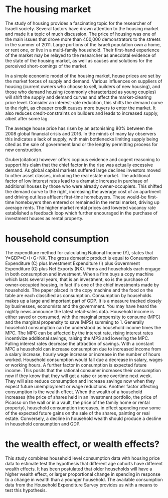 * The housing market
The study of housing provides a fascinating topic for the researcher of Israeli society.
Several factors have drawn attention to the housing market and made it a topic of much discussion.
The price of housing was one of the main issues that drove more than 400,000 demonstrators to the streets in the summer of 2011.
Large portions of the Israeli population own a home, or rent one, or live in a multi-family household. 
Their first-hand experience of the market may be relayed to the researcher as anecdotal evidence of the state of the housing market,
as well as causes and solutions for the perceived short-comings of the market.

In a simple economic model of the housing market, house prices are set by the market forces of supply and demand.
Various influences on suppliers of housing (current owners who choose to sell, builders of new housing), and those who demand housing
(commonly characterized as young couples) will shift the supply and demand curves and affect the market-clearing price level.
Consider an interest-rate reduction, this shifts the demand curve to the right, as cheaper credit causes more buyers to enter the market.  It also reduces credit-constraints on builders and leads to increased supply, albeit after some lag.

The average house price has risen by an astonishing 80% between the 2008 global financial crisis and 2016.
In the minds of many lay observers this indicates a lack of supply, with main bottlenecks limiting supply being cited as the sale of government land or the lengthy permitting process for new construction.

Gruber(citation) however offers copious evidence and cogent reasoning to support his claim that the chief factor in the rise was actually excessive demand. As global capital markets suffered large declines investors moved to other asset classes, including the real estate market. The additional factor of low interest rates lead to a dramatic increase in purchase of additional houses by those who were already owner-occupiers. This shifted the demand curve to the right, increasing the average cost of an apartment and driving out less affluent first-time homebuyers. These would-be first-time homebuyers then entered or remained in the rental market, driving up average rents. The higher market rental prices and lowered vacancy rate established a feedback loop which further encouraged in the purchase of investment houses as rental property.
* household consumption
The expenditure method for calculating National Income (Y), states that Y=GDP=C+I+G+NX.
The gross domestic product is equal to Consumption Expenditure (C) plus Investment Expenditure (I) plus Government Expenditure (G) plus Net Exports (NX). Firms and households each engage in both consumption and investment. 
When a firm buys a copy machine which lasts several years, that is an investment, so is the purchase of owner-occupied housing, in fact it's one of the chief investments made by households.
The paper placed in the copy machine and the food on the table are each classified as consumption.
Consumption by households makes up a large and important part of GDP. 
It is a measure tracked closely by businesses, economists and the government. 
You may have heard the nightly news announce the latest retail-sales data.
Household income is either saved or consumed, with the marginal propensity to consume (MPC) and the marginal propensity to save (MPS) summing to 1.
Generally household consumption can be understood as household income times the MPC. 
The MPC can be affected by the interest rate, rising interest rates incentivize additional savings, raising the MPS and lowering the MPC. Falling interest rates decrease the attraction of savings.
With a constant MPC a household can increase consumption due to increased income from a salary increase, hourly wage increase or increase in the number of hours worked. Household consumption would fall due a decrease in salary, wages or working hours.
A further factor in consumption is expected future income. This posits that the rational consumer increases their consumption now if they know that they will get a raise or some overtime next week. They will also reduce consumption and increase savings now when they expect future unemployment or wage reductions. 
Another factor affecting consumption is the wealth effect. When the wealth of a household increases (the price of shares held in an investment portfolio, the price of Picasso on the wall or in a vault, the price of the family home or rental property), household consumption increases, in effect spending now some of the expected future gains on the sale of the shares, painting or real estate. Conversely, a decline in household wealth should produce a decline in household consumption and GDP.
* the wealth effect, or wealth effects?
This study combines household level consumption data with housing price data to estimate test the hypothesis that different age cohorts have different wealth effects. It has been postulated that older households will have a higher wealth effect, or larger proportional change in spending in response to a change in wealth than a younger household. The available consumption data from the Household Expenditure Survey provides us with a means to test this hypothesis.
